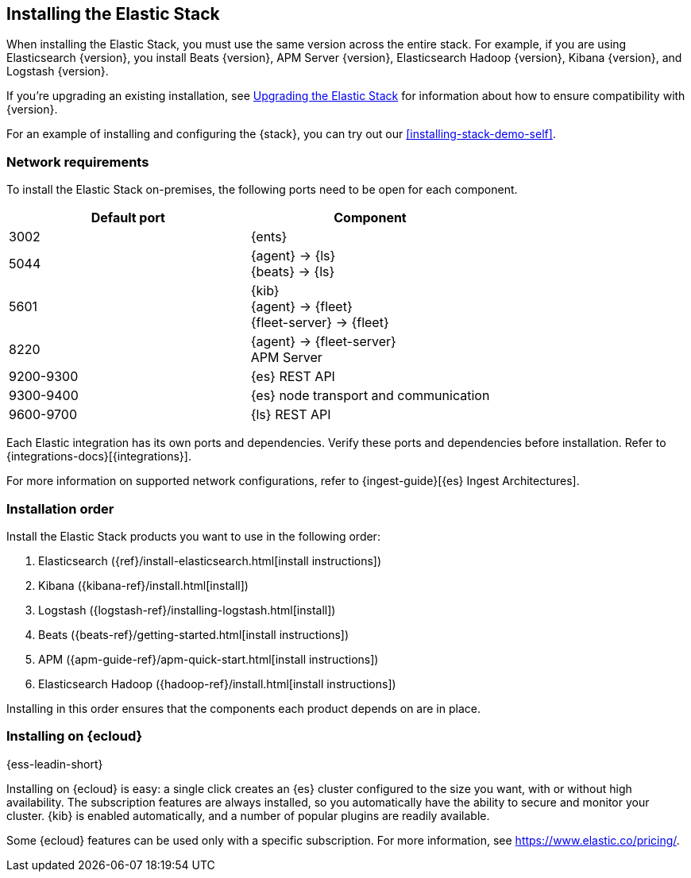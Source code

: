 [[installing-elastic-stack]]
== Installing the Elastic Stack

When installing the Elastic Stack, you must use the same version
across the entire stack. For example, if you are using Elasticsearch
{version}, you install Beats {version}, APM Server {version}, Elasticsearch Hadoop {version},
Kibana {version}, and Logstash {version}.

If you're upgrading an existing installation, see <<upgrading-elastic-stack, Upgrading the Elastic Stack>> for information about how to ensure compatibility with {version}.

For an example of installing and configuring the {stack}, you can try out our <<installing-stack-demo-self>>.

[discrete]
[[network-requirements]]
=== Network requirements

To install the Elastic Stack on-premises, the following ports need to be open
for each component.

[cols="1,1"]
|===
|Default port | Component

|3002
|{ents}

|5044
|{agent} → {ls} +
{beats} → {ls}

|5601
|{kib} +
{agent} → {fleet} +
{fleet-server} → {fleet}

|8220
|{agent} → {fleet-server} +
APM Server

|9200-9300
|{es} REST API

|9300-9400
|{es} node transport and communication 

|9600-9700
|{ls} REST API

|===

Each Elastic integration has its own ports and dependencies. Verify these ports
and dependencies before installation. Refer to
{integrations-docs}[{integrations}].

For more information on supported network configurations, refer to {ingest-guide}[{es} Ingest Architectures].

[discrete]
[[install-order-elastic-stack]]
=== Installation order

Install the Elastic Stack products you want to use in the following order:

. Elasticsearch ({ref}/install-elasticsearch.html[install instructions])
. Kibana ({kibana-ref}/install.html[install])
. Logstash ({logstash-ref}/installing-logstash.html[install])
. Beats ({beats-ref}/getting-started.html[install instructions])
. APM ({apm-guide-ref}/apm-quick-start.html[install instructions])
. Elasticsearch Hadoop ({hadoop-ref}/install.html[install instructions])

Installing in this order ensures that the components each product depends
on are in place.

[discrete]
[[install-elastic-stack-for-elastic-cloud]]
=== Installing on {ecloud}

{ess-leadin-short}

Installing on {ecloud} is easy: a single click creates an {es} cluster
configured to the size you want, with or without high availability. The
subscription features are always installed, so you automatically have the
ability to secure and monitor your cluster. {kib} is enabled automatically,
and a number of popular plugins are readily available.

Some {ecloud} features can be used only with a specific subscription. For more
information, see https://www.elastic.co/pricing/.


